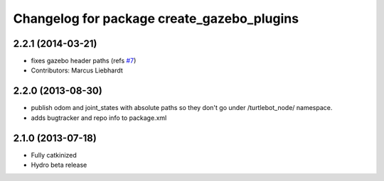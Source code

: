 ^^^^^^^^^^^^^^^^^^^^^^^^^^^^^^^^^^^^^^^^^^^
Changelog for package create_gazebo_plugins
^^^^^^^^^^^^^^^^^^^^^^^^^^^^^^^^^^^^^^^^^^^

2.2.1 (2014-03-21)
------------------
* fixes gazebo header paths (refs `#7 <https://github.com/turtlebot/turtlebot_create_desktop/issues/7>`_)
* Contributors: Marcus Liebhardt

2.2.0 (2013-08-30)
------------------
* publish odom and joint_states with absolute paths so they don't go under /turtlebot_node/ namespace.
* adds bugtracker and repo info to package.xml

2.1.0 (2013-07-18)
------------------
* Fully catkinized
* Hydro beta release
